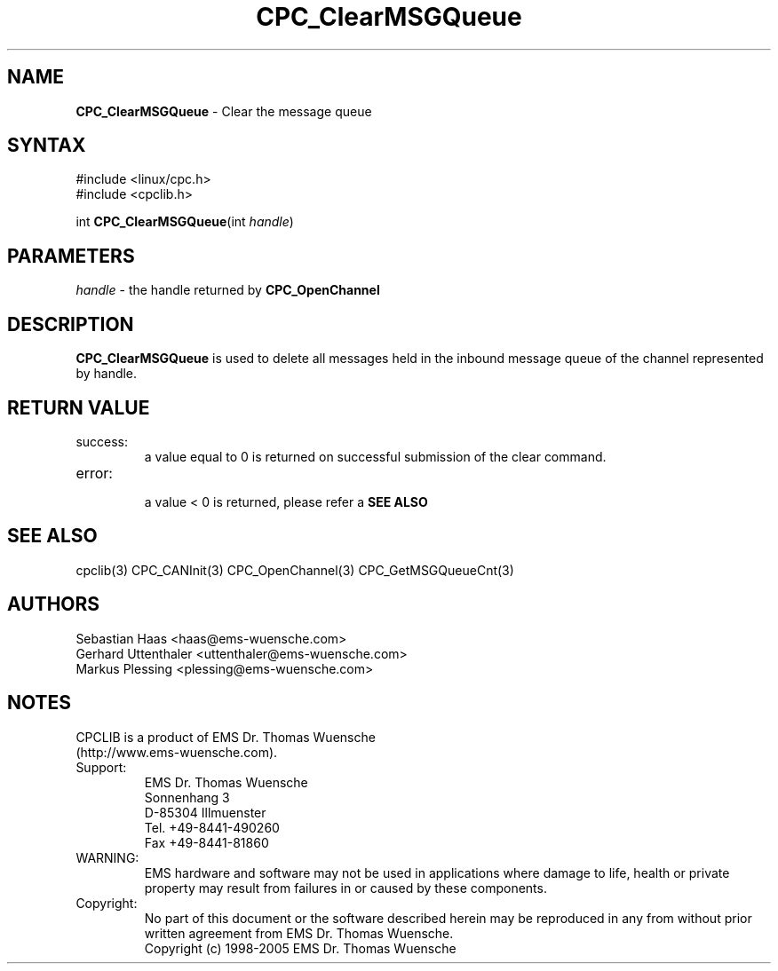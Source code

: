 .TH "CPC_ClearMSGQueue" "3" "Release 2.39" "EMS Dr. Thomas Wuensche" "CPC Interface Library"
.SH "NAME"
.LP 
\fBCPC_ClearMSGQueue\fR \- Clear the message queue
.SH "SYNTAX"
.LP 
#include <linux/cpc.h>
.br 
#include <cpclib.h>
.LP 
int \fBCPC_ClearMSGQueue\fR(int \fIhandle\fP)
.SH "PARAMETERS"
.LP 
.TP 
\fIhandle\fP \- the handle returned by \fBCPC_OpenChannel\fR
.SH "DESCRIPTION"
.LP 
\fBCPC_ClearMSGQueue\fR is used to delete all messages held in the inbound message queue of the channel represented by handle.
.SH "RETURN VALUE"
.LP 
.IP success:
.br 
a value equal to 0 is returned on successful submission of the clear command.
.IP error:
.br 
a value < 0 is returned, please refer a \fBSEE ALSO\fR
.SH "SEE ALSO"
.LP 
cpclib(3) CPC_CANInit(3) CPC_OpenChannel(3) CPC_GetMSGQueueCnt(3)
.SH "AUTHORS"
Sebastian Haas <haas@ems\-wuensche.com>
.br 
Gerhard Uttenthaler <uttenthaler@ems\-wuensche.com>
.br 
Markus Plessing <plessing@ems\-wuensche.com>
.SH "NOTES"
CPCLIB is a product of EMS Dr. Thomas Wuensche 
.br 
(http://www.ems\-wuensche.com).

.IP Support:
.br 
EMS Dr. Thomas Wuensche
.br 
Sonnenhang 3
.br 
.br 
D\-85304 Illmuenster
.br 
.br 
Tel. +49\-8441\-490260
.br 
Fax  +49\-8441\-81860
.br 
.IP WARNING:
.br 
EMS hardware and software may not be used in applications where damage to life, health or private property may result from failures in or caused by these components.
.br 
.IP Copyright:
.br 
No part of this document or the software described herein may be reproduced in any from without prior written agreement from EMS Dr. Thomas Wuensche.
.br 
Copyright (c) 1998\-2005 EMS Dr. Thomas Wuensche
